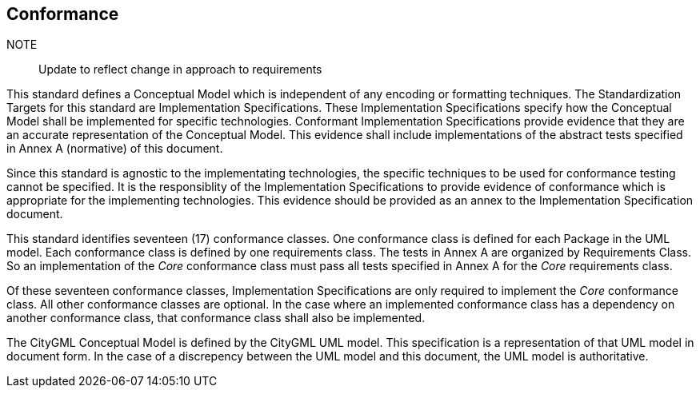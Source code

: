 [[conformance-section]]

== Conformance

NOTE:: Update to reflect change in approach to requirements 

This standard defines a Conceptual Model which is independent of any encoding or formatting techniques. The Standardization Targets for this standard are Implementation Specifications. These Implementation Specifications specify how the Conceptual Model shall be implemented for specific technologies. Conformant Implementation Specifications provide evidence that they are an accurate representation of the Conceptual Model. This evidence shall include implementations of the abstract tests specified in Annex A (normative) of this document. 

Since this standard is agnostic to the implementating technologies, the specific techniques to be used for conformance testing cannot be specified. It is the responsiblity of the Implementation Specifications to provide evidence of conformance which is appropriate for the implementing technologies. This evidence should be provided as an annex to the Implementation Specification document. 

This standard identifies seventeen (17) conformance classes. One conformance class is defined for each Package in the UML model. Each conformance class is defined by one requirements class. The tests in Annex A are organized by Requirements Class. So an implementation of the _Core_ conformance class must pass all tests specified in Annex A for the _Core_ requirements class.

Of these seventeen conformance classes, Implementation Specifications are only required to implement the _Core_ conformance class. All other conformance classes are optional. In the case where an implemented conformance class has a dependency on another conformance class, that conformance class shall also be implemented. 

The CityGML Conceptual Model is defined by the CityGML UML model. This specification is a representation of that UML model in document form. In the case of a discrepency between the UML model and this document, the UML model is authoritative. 






